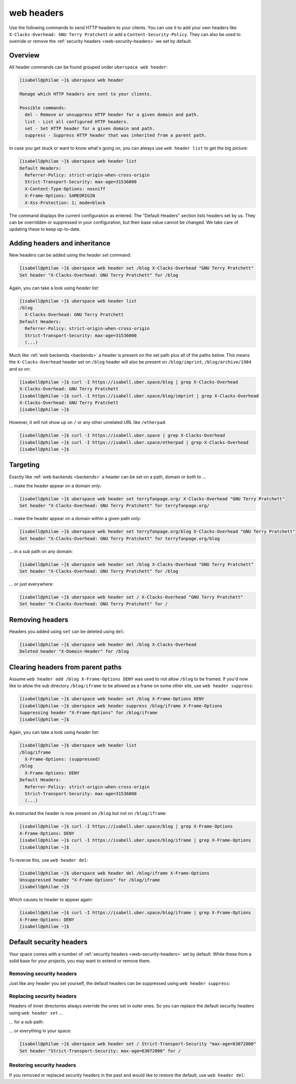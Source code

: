 .. _headers:

###########
web headers
###########

Use the following commands to send HTTP headers to your clients. You can use it to add your own headers like ``X-Clacks-Overhead: GNU Terry Pratchett`` or add a ``Content-Security-Policy``. They can also be used to override or remove the :ref:`security headers <web-security-headers>` we set by default.

Overview
========

All header commands can be found grouped under ``uberspace web header``:

.. code-block:: console

  [isabell@philae ~]$ uberspace web header

  Manage which HTTP headers are sent to your clients.

  Possible commands:
    del - Remove or unsuppress HTTP header for a given domain and path.
    list - List all configured HTTP headers.
    set - Set HTTP header for a given domain and path.
    suppress - Suppress HTTP header that was inherited from a parent path.

In case you get stuck or want to know what's going on, you can always use ``web header list`` to get the big picture:

.. code-block:: console

  [isabell@philae ~]$ uberspace web header list
  Default Headers:
    Referrer-Policy: strict-origin-when-cross-origin
    Strict-Transport-Security: max-age=31536000
    X-Content-Type-Options: nosniff
    X-Frame-Options: SAMEORIGIN
    X-Xss-Protection: 1; mode=block

The command displays the current configuration as entered. The "Default Headers" section lists headers set by us. They can be overridden or suppressed in your configuration, but their base value cannot be changed. We take care of updating these to keep up-to-date.

Adding headers and inheritance
==============================

New headers can be added using the `header set` command:

.. code-block:: console

  [isabell@philae ~]$ uberspace web header set /blog X-Clacks-Overhead "GNU Terry Pratchett"
  Set header "X-Clacks-Overhead: GNU Terry Pratchett" for /blog

Again, you can take a look using `header list`:

.. code-block:: console

  [isabell@philae ~]$ uberspace web header list
  /blog
    X-Clacks-Overhead: GNU Terry Pratchett
  Default Headers:
    Referrer-Policy: strict-origin-when-cross-origin
    Strict-Transport-Security: max-age=31536000
    (...)

Much like :ref:`web backends <backends>` a header is present on the set path plus all of the paths below. This means the ``X-Clacks-Overhead`` header set on ``/blog`` header will also be present on ``/blog/imprint``, ``/blog/archive/1984`` and so on:

.. code-block:: console

  [isabell@philae ~]$ curl -I https://isabell.uber.space/blog | grep X-Clacks-Overhead
  X-Clacks-Overhead: GNU Terry Pratchett
  [isabell@philae ~]$ curl -I https://isabell.uber.space/blog/imprint | grep X-Clacks-Overhead
  X-Clacks-Overhead: GNU Terry Pratchett
  [isabell@philae ~]$

However, it will not show up on ``/`` or any other unrelated URL like ``/etherpad``:

.. code-block:: console

  [isabell@philae ~]$ curl -I https://isabell.uber.space | grep X-Clacks-Overhead
  [isabell@philae ~]$ curl -I https://isabell.uber.space/etherpad | grep X-Clacks-Overhead
  [isabell@philae ~]$

Targeting
=========

Exactly like :ref:`web backends <backends>` a header can be set on a path, domain or both to ...

... make the header appear on a domain only:

.. code-block:: console

  [isabell@philae ~]$ uberspace web header set terryfanpage.org/ X-Clacks-Overhead "GNU Terry Pratchett"
  Set header "X-Clacks-Overhead: GNU Terry Pratchett" for terryfanpage.org/

... make the header appear on a domain within a given path only:

.. code-block:: console

  [isabell@philae ~]$ uberspace web header set terryfanpage.org/blog X-Clacks-Overhead "GNU Terry Pratchett"
  Set header "X-Clacks-Overhead: GNU Terry Pratchett" for terryfanpage.org/blog

... in a sub path on any domain:

.. code-block:: console

  [isabell@philae ~]$ uberspace web header set /blog X-Clacks-Overhead "GNU Terry Pratchett"
  Set header "X-Clacks-Overhead: GNU Terry Pratchett" for /blog

... or just everywhere:

.. code-block:: console

  [isabell@philae ~]$ uberspace web header set / X-Clacks-Overhead "GNU Terry Pratchett"
  Set header "X-Clacks-Overhead: GNU Terry Pratchett" for /

Removing headers
================

Headers you added using ``set`` can be deleted using ``del``:

.. code-block:: console

  [isabell@philae ~]$ uberspace web header del /blog X-Clacks-Overhead
  Deleted header "X-Domain-Header" for /blog

Clearing headers from parent paths
==================================

Assume ``web header add /blog X-Frame-Options DENY`` was used to not allow ``/blog`` to be framed. If you'd now like to allow the sub directory ``/blog/iframe`` to be allowed as a frame on some other site, use ``web header suppress``:

.. code-block:: console

  [isabell@philae ~]$ uberspace web header set /blog X-Frame-Options DENY
  [isabell@philae ~]$ uberspace web header suppress /blog/iframe X-Frame-Options
  Suppressing header "X-Frame-Options" for /blog/iframe
  [isabell@philae ~]$

Again, you can take a look using `header list`:

.. code-block:: console

  [isabell@philae ~]$ uberspace web header list
  /blog/iframe
    X-Frame-Options: (suppressed)
  /blog
    X-Frame-Options: DENY
  Default Headers:
    Referrer-Policy: strict-origin-when-cross-origin
    Strict-Transport-Security: max-age=31536000
    (...)

As instructed the header is now present on ``/blog`` but not on ``/blog/iframe``:

.. code-block:: console

  [isabell@philae ~]$ curl -I https://isabell.uber.space/blog | grep X-Frame-Options
  X-Frame-Options: DENY
  [isabell@philae ~]$ curl -I https://isabell.uber.space/blog/iframe | grep X-Frame-Options
  [isabell@philae ~]$

To reverse this, use ``web header del``:

.. code-block:: console

  [isabell@philae ~]$ uberspace web header del /blog/iframe X-Frame-Options
  Unsuppressed header "X-Frame-Options" for /blog/iframe
  [isabell@philae ~]$

Which causes to header to appear again:

.. code-block:: console

  [isabell@philae ~]$ curl -I https://isabell.uber.space/blog/iframe | grep X-Frame-Options
  X-Frame-Options: DENY
  [isabell@philae ~]$

Default security headers
========================

Your space comes with a number of :ref:`security headers <web-security-headers>` set by default. While these from a solid base for your projects, you may want to extend or remove them.

Removing security headers
-------------------------

Just like any header you set yourself, the default headers can be suppressed using ``web header suppress``:

.. code-block:: console
  :emphasize-lines: 1,5

  [isabell@philae ~]$ uberspace web header suppress / Strict-Transport-Security
  Deleted header "Strict-Transport-Security" for /
  [isabell@philae ~]$ uberspace web header list
  /
    Strict-Transport-Security: (suppressed)
  Default Headers:
    Referrer-Policy: strict-origin-when-cross-origin
    Strict-Transport-Security: max-age=31536000
    X-Content-Type-Options: nosniff
    X-Frame-Options: SAMEORIGIN
    X-Xss-Protection: 1; mode=block

Replacing security headers
--------------------------

Headers of inner directories always override the ones set in outer ones. So you can replace the default security headers using ``web header set`` ...

... for a sub path:

.. code-block:: console
  :emphasize-lines: 1,5

  [isabell@philae ~]$ uberspace web header set /blog Strict-Transport-Security "max-age=63072000"
  Set header "Strict-Transport-Security: max-age=63072000" for /blog
  [isabell@philae ~]$ uberspace web header list
  /blog
    Strict-Transport-Security: max-age=63072000
  Default Headers:
    Referrer-Policy: strict-origin-when-cross-origin
    Strict-Transport-Security: max-age=31536000
    X-Content-Type-Options: nosniff
    X-Frame-Options: SAMEORIGIN
    X-Xss-Protection: 1; mode=block

... or everything in your space:

.. code-block:: console

  [isabell@philae ~]$ uberspace web header set / Strict-Transport-Security "max-age=63072000"
  Set header "Strict-Transport-Security: max-age=63072000" for /

Restoring security headers
--------------------------

If you removed or replaced security headers in the past and would like to restore the default, use ``web header del``:

.. code-block:: console
  :emphasize-lines: 3,4,11,13

  [isabell@philae ~]$ uberspace web header list
  /
    Strict-Transport-Security: max-age=63072000
    X-Frame-Options: (suppressed)
  Default Headers:
    Referrer-Policy: strict-origin-when-cross-origin
    Strict-Transport-Security: max-age=31536000
    X-Content-Type-Options: nosniff
    X-Frame-Options: SAMEORIGIN
    X-Xss-Protection: 1; mode=block
  [isabell@philae ~]$ uberspace web header del / Strict-Transport-Security
  Deleted header "Strict-Transport-Security" for /
  [isabell@philae ~]$ uberspace web header del / X-Frame-Options
  Unsuppressed header "X-Frame-Options" for /
  [isabell@philae ~]$ uberspace web header list
  Default Headers:
    Referrer-Policy: strict-origin-when-cross-origin
    Strict-Transport-Security: max-age=31536000
    X-Content-Type-Options: nosniff
    X-Frame-Options: SAMEORIGIN
    X-Xss-Protection: 1; mode=block

